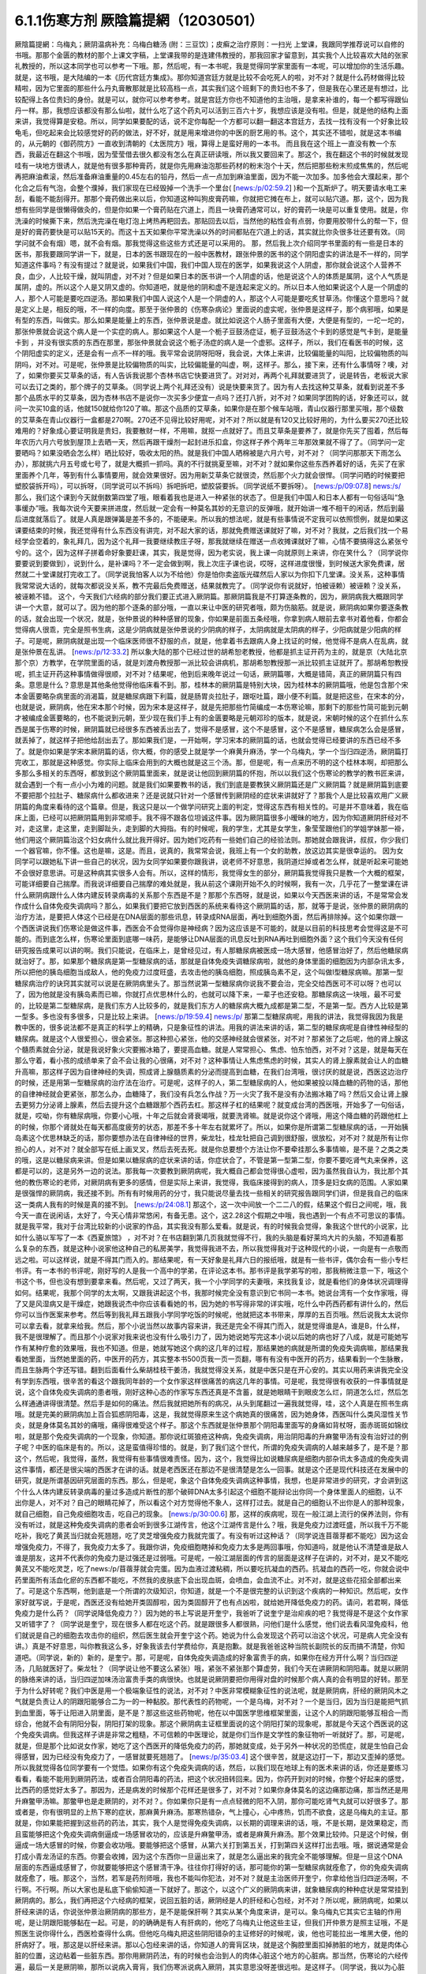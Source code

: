6.1.1伤寒方剂  厥陰篇提網（12030501）
=======================================

厥陰篇提網：乌梅丸；厥阴温病补充：乌梅白糖汤 (附：三豆饮〕；皮癣之治疗原则：一扫光		上堂课，我跟同学推荐说可以自修的书哦。那那个金匮的教材的那个上课文字稿，上堂课我带的是连建伟教授的，那我回家才留意到，其实我个人比较喜欢大陆的张家礼教授的，所以这本同学也可以参考一下哦。那，然后呢，有一本书呢，我是觉得同学家里面有一本呢，可以增加你的生活乐趣。就是，这书哦，是大陆编的一本《历代宫廷方集成》。那你知道宫廷方就是比较不会吃死人的啦，对不对？就是什么药材做得比较精啦，因为它里面的那些什么丹丸膏散那就是比较高档一点，其实我们这个班剩下的贵妇也不多了，但是我在心里还是有想过，比较配得上各位贵妇的身份。就是可以，就你可以参考参考。就是宫廷方你也不知道他的主治哦，是拿来补谁的，每一个都写得跟仙丹一样。那，我想应该都没有那么仙啦，就什么吃了这个药丸可以活到三百六十岁，我想应该是没有啦。但是，就是他的结构上面来讲，我觉得算是安稳。所以，同学如果要配的话，说不定你每配一个方都可以翻一翻这本宫廷方，去找一找有没有一个好象比较龟毛，但吃起来会比较感觉好的药的做法，好不好，就是用来增进你的中医的厨艺用的书。这个，其实还不错啦，就是这本书编的，从元朝的《御药院方》一直收到清朝的《太医院方》哦，算得上是蛮好用的一本书。
而且我在这个班上一直没有教一个东西，我最近在翻这个书哦，因为莹莹借去很久都没有怎么在真正研读哦，所以我又要回来了。那这个，我在翻这个书的时候就发现哇有一块地方很诱人，就是他有很多那种膏药，就是你先用麻油泡那些药材的粉末泡个十天，然后把那些粉末煎成焦焦的，然后呢再把麻油煮滚，然后准备麻油重量的0.45左右的铅丹，然后一点一点加到麻油里面，因为不能一次加多。加多他会大濮起来，那个化合之后有气泡，会整个濮掉，我们家现在已经毁掉一个洗手一个里台( [news:/p/02:59.2] )和一个瓦斯炉了。明天要请水电工来刮，看能不能刮得开。那那个膏药做出来以后，你知道这种叫狗皮膏药嘛，你就把它摊在布上，就可以贴穴道。那，这个，因为我想有些同学是很懒得做灸的，但是你如果一个膏药贴在穴道上，而且一块膏药通常可以，好的膏药一块是可以重复使用。就是，你洗澡的时候撕下来，然后洗完澡在电灯泡上烤热再粑回去。那贴回去以后，当然他的粘性会有点弱，你要用胶带什么的帮一下，但是好的膏药要快是可以贴15天的。而这十五天如果你平常洗澡以外的时间都贴在穴道上的话，其实就比你灸很多壮还要有效。（同学问就不会有烟）嗯，就不会有烟。那我觉得这些这些方式还是可以采用的。
那，然后我上次介绍同学书里面的有一些是日本的医书，那我要跟同学讲一下，就是，日本的医书跟现在的一般中医教材，跟张仲景的医书的这个阴阳虚实的讲法是不一样的，同学知道这件事吗？有没有提过？就是说，如果我们中国，我们中国人现在的医学，如果我说这个人阴虚，那你就会说这个人营养不良，血少，人比较干燥，就叫阴虚，对不对？但是如果日本的医书讲一个人阴虚的话，他是说这个人的体质是属阴，这个人气质是属阴，虚的。所以这个人是又阴又虚的。你知道吧，就是他的阴和虚不是连起来定义的。所以日本人他如果说这个人是一个阴虚的人，那个人可能是要吃四逆汤。那如果我们中国人说这个人是一个阴虚的人，那这个人可能是要吃炙甘草汤。你懂这个意思吗？就是定义上是，相反的哦，不一样的向度。那至于张仲景的《伤寒杂病论》里面说的虚实呢，张仲景是这样子，那个病邪哦，如果是有型的东西，叫做实。那么如果是能量上的东西，张仲景说是虚。就比如说这个人肠子里面有大便，大便是有型的，一坨一坨的，那张仲景就会说这个病人是一个实症的病人。那如果这个人是一个栀子豆鼓汤症证，栀子豆鼓汤这个卡到的感觉是气卡到，是能量卡到 ，并没有很实质的东西在那里，那张仲景就会说这个栀子汤症的病人是一个虚邪。这样子，所以，我们在看医书的时候，这个阴阳虚实的定义，还是会有一点不一样的哦。我平常会说阴呀阳呀，我会说，大体上来讲，比较偏能量的叫阳，比较偏物质的叫阴吗，对不对。可是呢，张仲景是比较偏物质的叫实，比较偏能量的叫虚，啊，这样子。那么，接下来，还有什么事情呀？噢，对了，如果你要买艾草条的话，有人告诉我说那个杏林书店它快要进货了。对对对，再两个礼拜就要进货了，说是转告，老板说大家可以去订之类的，那个牌子的艾草条。（同学说上两个礼拜还没有）说是快要来货了。因为有人去找这种艾草条，就看到说差不多那个品质水平的艾草条，因为杏林书店不是说你一次买多少便宜一点吗？还打八折，对不对？如果同学团购的话，好象还可以，就问一次买10盒的话，他就150就给你120了嘛。那这个品质的艾草条，如果你是在那个候车站哦，青山仪器行那里买哦，那个级数的艾草条在青山仪器行一盒都是270啊。270还不见得比较好用呢，对不对？所以就是有120又比较好用的，为什么要买270还比较难用的？好象成心要证明我是贵妇，我要散财一样，不用嘛，就抠一点就好了。而且艾草条是要养了，就是你先买了囤着，然后每年农历六月六号放到屋顶上去晒一天，然后再跟干燥剂一起封进乐扣盒，你这样子养个两年三年那效果就不得了了。（同学问一定要晒吗？如果没晒会怎么样）晒比较好，吸收太阳的热。就是我们中国人晒棉被是六月六号，对不对？（同学问那那天下雨怎么办），那就挑六月五号或七号了，就是大概抓一抓吗。真的不行就挑夏至嘛，对不对？就如果你这些东西养着好的话，先买了在家里面养个几年，等到有什么事情要用，就会效果很好。因为用新艾草条它就很烫，然后那个火力就会很悍。（同学问晒的时候要把塑胶袋拆开吗），可以拆呀，（同学说可以不拆吗）拆吧拆吧，塑胶袋要拆。（同学说纸不要拆呀）。
[news:/p/09:07.8] news:/s/
那么，我们这个课到今天就倒数第四堂了哦，眼看着我也是进入一种紧张的状态了。但是我们中国人和日本人都有一句俗话叫“急事缓办”哦。我每次说今天要来拼进度，然后就一定会有一种莫名其妙的无意识的反弹哦，就开始讲一堆不相干的闲话，然后到最后进度就落后了。就是人真是跟弹簧是差不多的，不能硬来。所以我的想法呢，就是有些事情说不定我可以依照惯例，就是如果这课要结束的时候，我还觉得有什么东西没有讲完，对不起大家的话，那就免费赠送课就好了嘛，对不对？我就，之后我们找一个易经学会空着的，象礼拜几，因为这个礼拜一我要继续教庄子呀，那我就继续在赠送一点收摊课就好了嘛，心情不要搞得这么紧张兮兮的。这个，因为这样子拼着命好象要赶课，其实，我是觉得，因为老实说，我上课一向就原则上来讲，你在笑什么？（同学说你要要说到要做到），说到什么，是补课吗？不一定会做到啊，我上次庄子课也说，哎呀，这样进度很慢，到时候送大家免费课，居然就二十堂课就打完收工了。（同学说我怕客人以为不给他）你是怕你卖盗版光碟然后人家以为你扣下几堂课。没关系，这种事情我常常说大话的，就每次都说没关系，教不完最后免费赠送，结果就教完了。（同学说你有说就好，怕被诬赖）被诬赖？没关系，被诬赖不错。
这个，今天我们六经病的部分我们要正式进入厥阴篇。那厥阴篇我是不打算逐条教的，因为，厥阴病我大概跟同学讲一个大意，就可以了。因为他的那个逐条的部分哦，一直以来让中医的研究者哦，颇为伤脑筋。就是说，厥阴病如果你要逐条教的话，就会出现一个状况，就是，张仲景说的种种感冒的现象，你如果是前面五条经哦，你拿到病人眼前去拿书对着他看，你都会觉得病人很乖，完全是照书生病，这是少阴病就是张仲景说的少阴病的样子，太阴病就是太阴病的样子，少阳病就是少阳病的样子。可是呢，厥阴病就是出现一个临床医师很不舒服的点，就是，他拿着书去跟病人身上找证的时候，他觉得不是病人在乱病，就是张仲景在乱讲。
[news:/p/12:33.2]
所以象大陆的那个已经过世的胡希恕老教授，他都是抓主证开药为主的，就是京（大陆北京那个京）方教学，在学院里面的话，就是刘渡舟教授那一派比较会讲病机，那胡希恕教授那一派比较抓主证就开了。那胡希恕教授呢，抓主证开药这种事情做得很顺，对不对？结果呢，他到后来晚年说过一句话，厥阴篇哪，大概是错简，真正的厥阴篇只有四条。意思是什么？意思是其他条他觉得他临床看不到。那，桂林本的厥阴篇是特别大块，因为桂林本的厥阴篇哦，他是包含那个宋本金匮要略杂病里面的消渴篇，就是糖尿病跟下利篇，就是肠胃炎拉肚子，跟呕吐篇，跟小便不利篇。就是把这些，在宋本的分，也就是说，厥阴病，他在宋本那个时候，因为宋本是这样子，就是先把那些竹简编成一本伤寒论嘛，那剩下的那些竹简可能到元朝才被编成金匮要略的，也不能说到元朝，至少现在我们手上有的金匮要略是元朝邓珍的版本，就是说，宋朝时候的这个在抓什么东西是属于伤寒的时候，厥阴篇就已经很多东西被丢出去了，觉得不是感冒，这个不是感冒，这个不是感冒，糖尿病怎么会是感冒，就丢掉了，就这样子把他给刮出去了。那如果我们是，一开始啊，学习宋本的厥阴篇的话，也就会觉得已经要讲的东西已经不多了。就是你如果是学宋本厥阴篇的话，你大概，你的感受上就是学一个麻黄升麻汤，学一个乌梅丸，学一个当归四逆汤，厥阴篇打完收工，那就是这种感觉。你实际上临床会用到的大概也就是这三个汤。那，但是呢，有一点来历不明的这个桂林本啊，却把那么多那么多相关的东西呀，都放到这个厥阴篇里面来，就是说让他回到厥阴篇的怀抱，所以以我们这个伤寒论的教学的教书匠来讲，就会遇到一个有一点小小为难的问题。就是我们如果要教书的话，我们到底是要教狭义厥阴篇还是广义厥阴篇？就是厥阴篇到底要不要把那个拉肚子、糖尿病什么都收进来？还是说就只针对一个感冒传到厥阴经的症状来讲就好了？那我个人是比较喜欢用广义厥阴篇的角度来看待的这个篇章。但是，我这只是以一个做学问研究上面的判定，觉得这东西有相关性的。可是并不意味着，我在临床上面，已经可以把厥阴篇用到非常顺手。我不得不跟各位坦诚这件事。因为厥阴篇很多小暧昧的地方，因为你知道厥阴肝经对不对，走这里，走这里，走到脚趾头，走到脚的大拇指。有的时候呢，我的学生，尤其是女学生，象莹莹跟他们的学姐学妹那一褂，他们用这个厥阴篇治这个妇女病什么就比我开得好。因为她们吃药有一些她们自己的经验法则。那她就会跟我讲，叔叔，你少我们一个器官嘛，你不懂。这也是嘛，这是。而且，说真的，我常常会说，我班上有一个女的助教，放这边其实是很幸运的。
因为女同学可以跟她私下讲一些自己的状况，因为女同学如果要你跟我讲，说老师不好意思，我阴道烂掉或者怎么样，就是听起来可能她不会很好意思讲。可是这种病其实很多人会有。所以，这样的情形，我觉得女生的部分，厥阴篇我觉得我只是教一个大概的框架，可能详细要自己揣摩。而我说详细要自己揣摩的难处就是，我从前这个课刚开始不久的时候啊，我有一次，几乎花了一整堂课在讲什么厥阴病跟什么人体内建反转录病毒的关系那个东西是不是？那那个东西呀，就是说，如果以今天西医来讲的话，不是常常会发作成什么自体免疫失调病吗？那么，如果我们要把它放到西医的系统来看待这个厥阴篇的话，那，就等于是说，张仲景的厥阴病的治疗方法，是要把人体这个已经是在DNA层面的那些讯息，转录成RNA层面，再吐到细胞外面，然后再排除掉。这个如果你跟一个西医讲说我们伤寒论是做这件事，西医会不会觉得你是神经病？因为这应该是不可能的，就是以目前的科技思考会觉得这是不可能的。而到底怎么样，伤寒论里面到底哪一味药，是能够让DNA层面的讯息反吐到RNA再吐到细胞外面？这个我们今天没有任何研究报告成果可以讲的啊。我们只能说，在临床上，是曾经见过，有人那糖尿病被医成一场大感冒，他感冒治好了，然后他糖尿病就治好了。那，如果那个糖尿病是第一型糖尿病的话，那就是自体免疫失调糖尿病啦，就他的身体里面的细胞因为内部杂讯太多，所以把他的胰岛细胞当成敌人，他的免疫力过度旺盛，去攻击他的胰岛细胞，照成胰岛素不足，这个叫做I型糖尿病嘛。那第一型糖尿病治疗的诀窍其实就可以说是在厥阴病里头了。那当然说第一型糖尿病你说我不要会治，完全交给西医可不可以呀？也可以了，因为他就是没有胰岛素而已嘛，你就打点优思林什么的，也就可以降下来，一辈子也还安稳。那糖尿病这一块哦，最不可爱的，比较是第二型糖尿病，是我们东方人比较多的，就是我们东方人的糖尿病大概九成都是第二型，不是第一型。西方人比较是第一型多。多也没有多很多，只是比较上来讲。
[news:/p/19:59.4]
news:/p/
那第二型糖尿病呢，用我的讲法，我觉得我因为我是教中医的，很多说法都不是真正的科学上的精确，只是象征性的讲法。用我的讲法来讲的话，第二型的糖尿病呢是自律性神经型的糖尿病。就是这个人很爱担心，很会紧张。那这种担心紧张，他的交感神经就会很紧张，对不对？那紧张了之后呢，他的肾上腺这个髓质素就会分泌，就是我说好象火灾要搬冰箱了，要提高血糖。就是人常常担心、焦虑、怕东怕西，对不对？这是，就是每天在那么守着，看小孩的成绩单来了会不会让我的心很痛，对不对？这种事情让人焦虑焦虑的时候，其实人的肾上腺素就会让人的血糖升高嘛，那这样子因为自律神经的失调，照成肾上腺髓质素的分泌而提高到血糖，在我们台湾哦，很讨厌的就是说，西医这边治疗的时候，还是用第一型糖尿病的治疗法在治疗。可是呢，这样子的人，第二型糖尿病的人，他如果被投以降血糖的药物的话，那他的自律神经就会更紧张，那怎么办，血糖降了，我们没有兵怎么作战？万一火灾了我不是没有办法搬冰箱了吗？然后又会让肾上腺去更努力分泌肾上腺素，然后去提升这个血糖跟那个西药去杠。那这样子杠的结果呢？就变成台湾的西医哦，开始多了一句俗话，就是，哎呦，你有糖尿病哦，你要小心哦，十年之后就会肾衰竭哦，就要洗肾嘛。就是说你这个肾哦，用这个降血糖的药跟他杠上的时候，你那个肾就处在每天都高度疲劳的状态，那差不多十年左右就累坏了。所以，如果你是所谓第二型糖尿病的话，一开始胰岛素这个优思林缺乏的话，那你要想办法在自律神经的世界，柴龙牡，桂龙牡把自己调到很舒服，很放松，对不对？就是所有让你担心的人，对不对？就全部写在纸上画叉叉，然后去死去死。就是你总要想个方法让你不要牵挂那么多事情嘛，是不是？之类之类的哦，这是以糖尿病来讲。但是如果以糖尿病的症状来讲的话，你症状合了，不管是第一型第二型，你要不要吃肾气丸来保养，这都是可以的，这是另外一边的说法。那我每一次要教到厥阴病呢，我大概自己都会觉得很心虚啦，因为虽然我自认为，我比那个其他的教伤寒论的老师，对厥阴病有更多的感情，但是实际上来讲，我觉得，我临床接得到的病人，顶多是妇女病的范围。人家如果是很强悍的厥阴病，我还接不到。所有有时候用药的分寸，我只能说尽量去找一些相关的研究报告跟同学们讲，但是我自己的临床这一类病人我有的时候是真的接不到。
[news:/p/24:08.1]
那这个，这一次中间放一个二二八的假，结果这个假日之间呢，哦，我今天一直在说闲话，太好了，今天心情非常悠闲，有备无患。这个，这2.28这个假期之中哦，我也遇到一个有点不可思议的事情。就是我平常，我对于台湾比较新的小说家的作品，其实我没有那么爱看。就是说，有的时候我会觉得，象我这个世代的小说家，比如什么骆以军写了一本《西夏旅馆》 ，对不对？在书店翻到第几页我就觉得不行，我的头脑是看好莱坞大片的头脑，不知道看那么复杂的东西，就是这种小说家他这种自己的私房美学，我觉得我进不去，所以我觉得我对于这种现代的小说，一向是有一点敬而远之啦。可以这样说，就是不得其门而入的。那结果呢，有一天好象是礼拜六日的报纸哦，就是有一些书评，偶尔会有一些小专栏书评。有一本书的书评呢，刚好写的人是我一个高中的学弟，在评论这本书。那书评是我学弟写的啦，那我稍微注意一下，哦这个书这个书，但也没有想到要拿来看。然后呢，又过了两天，我一个小学同学的夫妻哦，来找我复诊，就是看他们的身体状况调理得如何。结果呢，我那个同学的太太啊，又跟我讲起这个书，我那时候完全没有意识到它书同一本书。她说台湾有一个女作家哦，得了又是风湿病又是干燥症，她跟我说杰中你应该看看她的书，因为她的书写得非常的详实哦，吃什么中药西药都有讲什么的，然后你可以当作医案来参考。然后等到我礼拜五跟我小学同学吃饭的时候呢，他就把这本书带来，厚厚的五百页哦。然后说我太太说你可以拿去看，就拿来给我。然后，那个小说当然以故事内容来讲，我还是完全不得其门而入，就是觉得谁是A，谁是B，什么样，我不是很理解了。而且那个小说家对我来说也没有什么吸引力了，因为她说她写完这本小说以后她的病也好了八成，就是可能她写作有某种疗愈的效果哦，我也不知道。但是，她就写她这个病的这几年的过程，那结果她的病就是所谓的免疫失调病嘛，那结果我看她里面，当然她里面的药，中医开的药方，其实整本书500页我一页一页翻，哪有有没有中医开的药方，结果看到一个生脉散，而且生脉两个字还写错。翻到后面看什么柴胡桂枝干姜汤，我就觉得没关系，就是中医只是在开心安的。其实以用药来讲我完全没有学到东西哦，很辛苦的看这个跟我同年龄的一个女作家这样很痛苦的病这几年的事情。可是呢，我觉得很有收获的一件事情就是说，这个自体免疫失调病的患者哦，刚好这种心态的作家写东西还真是不含蓄，就是她眼睛干到眼皮怎么烂，阴道怎么烂，然后怎么样通通讲得很清楚。然后手是如何的痛法。然后我就把她所有的病况，从头到尾翻过一遍我就觉得，哇，这个人真是在照书生病哦。就是完美的厥阴病加上百合狐惑阴阳毒，这是，我就觉得原来生这个病她真的很痛苦，因为她身体，西医叫什么类风湿性关节炎，就是身体莫名其妙的痛哦，痛得很难受这个样子。那这个东西就是张仲景那个阴阳毒里面写的身痛如背杖呀，面赤斑斑如锦纹啦，就是那个免疫失调病的一个现象，你知道。那你说红斑狼疮这种病，免疫失调病，用治阴阳毒的升麻鳖甲汤有没有治好过的例子呢？中医的临床是有的。所以，这是蛮值得珍惜的。就是，到了我们这个世代，所谓的免疫失调病的人越来越多了，是不是？那这个，然后呢，我觉得，虽然，我觉得有些事情很难责怪。因为，这个，我觉得比如说糖尿病是细胞内部杂讯太多造成的免疫失调这件事情，都还是很尖端的西医才在讲的话。就是老西医还在那边不是很清楚是怎么一回事。就是这个还是现代科技还在发展中的研究，就是所谓基因研究层面的东西。那么，但是呢，象这个自体免疫失调病这种事情，我想，也是非常进步的研究，才会讲到这个什么人体内建反转录病毒的量过多造成片断性的那个破碎DNA太多引起这个细胞不能辩论出你同一个身体里面人的细胞，认不出你是人，对不对？自己的眼睛花掉了，所以看这个对方觉得他不象人，这样打过去。就是自己的细胞认不出你是人的那种现象，就自己细胞，自己免疫细胞攻击，吃自己的现象。
[news:/p/30:00.6]
那，这样的疾病呢，现在一般江湖上流行的保养法则，你有没有听过，就是这种免疫失调病的患者会听到很多江湖传言，他这个江湖传言是什么？哦，我是免疫力过渡旺盛，所以我千万不能吃补，我吃了黄芪当归就会死翘翘，吃了灵芝增强免疫力我就完蛋了。有没有听过这种话？（同学说连苜蓿芽都不能吃）因为这会增强免疫力，不得了，我免疫力太多了。我跟你讲，免疫细胞瞎掉和免疫力太多是两回事哦，你知道吗，就是他认不清楚谁是敌人谁是朋友，这并不代表你的免疫力是过强还是过弱哦。可是呢，一般江湖层面的传言的层面是这样子在讲的，对不对，是又不能吃黄芪又不能吃灵芝，吃了news:/p/苜蓿芽就会完蛋。因为血液过渡粘稠，所以要吃抗凝血的西药。抗凝血的西药一吃，你就会说中药里面所有活血化瘀的东西都不能吃，不然我的皮肤底下会出现血斑，会喷血，会血流不止。对不对，就是这些花招全部都出来了。可是这个东西啊，他到底是一个所谓的次级知识，你知道，就是一个不是很完整的认识到这个疾病的一种知识。然后呢，女作家好就写说，于是呢，西医还没有给她开类固醇啦，因为类固醇开了也有点凶啦，就给她开降低免疫力的药。请问，若君啊，降低免疫力是什么药？（同学说降低免疫力？）因为她的书上写说是开奎宁，我爸听了说奎宁是治疟疾的吧？我觉得是不是这个女作家又听错字了？（同学说是奎宁，现在很多人都在吃这个药。就是跟很多人都很熟，问他们是什么感觉，他们说去看风湿免疫科，他们就说是自己的细胞去攻击你的组织，然后医生就会开奎宁这个药。她说为什么会发现这个药可以治这个状况，可是病人完全没有讲。）真是不好意思，叫你教我这么多，好象我该去付学费给你，真是抱歉。就是我爸爸这种当院长副院长的反而搞不清楚，你知道吧。（同学说，新的）新的，是奎宁。那，可是呢，自体免疫失调造成的好象富贵手的病，如果你在经方开什么啊？当归四逆汤，几贴就医好了。柴龙牡？（同学说让他不要这么紧张）哦，紧张不紧张那个算虚劳，我们今天在讲厥阴和阴阳毒。就是以厥阴的脉络来讲的话，当归四逆加味汤治富贵手类的病很快。也就是说厥阴要把你用得对盘的时候那个病人真的会有明显的好转。那至于为什么好转呢？我们中医是用一个极端象征性的说法，对不对？中医非常模糊象征性的说法呢，就是厥阴病，肝经的厥阴风木之气就是负责让人的阴跟阳能够合二为一的一种黏胶。那代表性的药物呢，一个是乌梅，对不对？一个是当归，因为当归是能把气抓到血里面，等于让阳进入阴里面，是不是？那这些这些药物呢，他在以中国医学思维框架里面，让这个人的阴跟阳能够互相合一而综合，他就不会有阴阳分裂，阴阳打架的现象。那这个厥阴病主证框里面说的这个阴阳打架的现象呢，那就是今天这个西医说的这个免疫失调病。但我这样子讲是非常之粗糙，不可信赖的中医理论，就是你们当作是文学性的象征物听一听就好了。那，可是呢，就是，但是那个比如说女作家，她吃了这个西医开的降低免疫力的药，那她就变成，处于另外一种状况的恐慌症，就是生怕自己会得感冒，因为已经没有免疫力了，一感冒就要死翘翘了。
[news:/p/35:03.4]
这个很辛苦，就是这边打一下，那边又歪掉的感觉。所以我就觉得各位同学要有一个觉悟。如果你有这个免疫失调病的话，然后，以我们现在地球上有的医术来讲的话，你还是要练习看看，看能不能用到厥阴药法，或者百合阴阳毒的药法，把这个状况扭转回来。因为，你药开到对的时候，你整个好起来的感觉，比西药的感觉好太多了。那因为，还是病发的时候那个花样还是很多了，对不对？如果你身体莫名的这边痛那边痛，那当然还是用升麻鳖甲汤嘛。那鳖甲也是走厥阴的，对不对？。你如果你只是有一点点轻微的阳不入阴，那你可能吃肾气丸就可以好很多了。那或者是，你有很明显的上热下寒的症状，那麻黄升麻汤。那寒热错杂，气上撞心，心中疼热，饥而不欲食，这是乌梅丸的主证。那就是，你如果能把握到这些药的药法，其实，我个人是觉得免疫失调病，以长期的调理来讲的话，哦，不是长期，是效果稳定，而且蛮能够把这个免疫失调病倒逼成一场感冒收功的，应该是升麻鳖甲汤，或者是麻黄升麻汤。那个效果比较帅。只是这个时候，倒逼成一场大感冒的时候，你要会收功哦。要能够把这个感冒，从第六关打到第五关，打到第四关这样打出去哦。哦，据说通常是会打成小青龙汤证的东西。你要会收摊，因为这个东西你一旦逼出来了，就是怎么逼出来的我完全不能够理解。但是一旦这个DNA层面的东西逼成感冒了，你就要能够把这个感冒清干净。往往你打得好的话，那可能你的第一型糖尿病就痊愈了，你的免疫失调病就痊愈了，哦。那这个，当然，若军是药剂师哦，我也不能叫你犯法，对不对？就是主治医师开奎宁，你拿给他当归四逆汤啊，不行啊。不行啊。所以大家也是私底下偷偷知道一下就好了。那这个，以这个广义的厥阴病来讲，就象糖尿病的种种症状是常常挂到厥阴病的。那么，我们再把这个六经病的框架，说回五脏的话，厥阴经是人的肝经和心包经，对不对？所以呢，厥阴病呢，如果以肝经来讲的话，你说张仲景治厥阴病的那些方，是不是能保肝啊？其实从某个角度来讲，是可以。象乌梅丸它其实它主轴的作用呢，是让阴跟阳能够黏在一起。可是，的的确确是有人有肝病的，他吃了乌梅丸让他这些主证，但我们开仲景方是照主证哦，不是照医生说你得什么，西医检查得什么病。但他吃乌梅丸把这些阴阳错杂的主证修好的时候呢，诶，他也可能拉出一堆黑大便，他的肝病好了。哦，那这是以肝经来讲。那以心包经来讲的话，你知道人的膏肓区块，就是这个胸腔里面扣掉肺脏的地方，就是肉体心脏的位置，这边粘着一些脏东西。那你用厥阴药法，有的时候也会治到人的肉体心脏这个地方的心脏病。那当然，伤寒论的六经传遍，最后一关是厥阴嘛，那所以说病入膏肓，我们伤寒派说病入厥阴，其实意思没呀差很远啦。是这样子。（同学说，我以为心脏旁边有浓痰，要吃瓜蒌实）瓜蒌实那个心脏旁边的痰呢，是指冠状动脉里面的痰。那厥阴病药法打的，乌梅丸打的痰呢，是黏在心脏外面的痰。就是胸腔里面心脏外面的痰。
[news:/p/40:01.1]
这个，说是心脏有痰。瓜蒌实是打冠状动脉里面的痰。所以呢，这样这样的一些事情，那当然，还有自体免疫失调病还有什么，日本人叫胶原病，强力胶的胶，对不对？那胶原病好象是这个人的一些组织，一些小地方，会开始，怎么讲？象征性的讲法原来应该是液体的东西它变成果冻状了。对，这样子要让那些微小的组织，他有时候发展得比较过火的就变成多发性硬化症，什么硬皮病之类的东西。那这个东西呢，你要化那个东西，你的身体里面的液体哦，变成异常的粘稠的话，那还是升麻鳖甲汤好用。只是升麻要多一点。就是这样这样的厥阴病的打发。那你说，如果我们姑且相信张仲景的这个广义厥阴篇，就是说这个厥阴病关系到这个肝经，哦。那，你说这个人的，我们今天说的糖尿病了，古时候的人是说消渴，就是说这个人一直口渴，可是喝水这个水好象没有被吸收，马上变成尿，所以又口渴又一直要小便，这个是标准的肾气丸症啦。那你吃了肾气丸之后，那肾气丸只是在治疗你的能量上的阳不入阴而已，可是，你肾气丸症在吃肾气丸，你这个口渴小便尿多一定会好转，对不对？那，无论是第一型或者是第二型的糖尿病，因为第二型糖尿病的人肾也很虚啊，也可以吃肾气丸，对不对？那治了之后，他的整体的状况都会得到好转，可是同样这个血糖高哦，如果你是吃西药来控制的话，他就会留下一个后遗症，就是这个人的厥阴经依然没有好。也就是说，他如果是用西药控制血糖的话，他的跟厥阴经相关的，我们从上面算下来，眼睛还是容易退化，容易眼底出血，容易白内障。对不对？然后下来，这个肝经下来，阴道还是容易，阴部跟阴道还是容易病变，对不对？以男人来讲的话，还是容易阳痿啦。然后呢，再往下走，脚的大拇指还是不一定逃过截肢的风险，对不对？就是中医非常虚玄的一条厥阴经，那依然是病在那里，是不是？所以我们，可以说就是说是一条厥阴经的病，就好象是这条厥阴经的能量不够，有一个中医时常讲过的一句话，就是我们有一次家里面哦，电视机是插头坏了，结果呢，这个师傅来修理的时候，跟我换这个换那个，不知道收了我多少钱，到最后隔壁水电工才跟我说你这是插头坏了。这个事情是有点麻烦的，这是，我们是希望这条厥阴经的能量能够调好。那另外就是，厥阴病我们那时候教当归四逆加味汤的时候也讲过，说风邪一入厥阴的时候，有时候一发作，西医诊断是叫什么？盲肠炎啊，就是你的这个地方，阑尾开始发炎了。那么，那以整体的体质来讲的话，你也可以说厥阴病跟阑尾这个系统呢，管到你的整个下腹腔的整个免疫力的品质的好坏。也就是说，有一个中医的江湖传闻，就是说，比如说割过盲肠的人哦，就比较容易在晚年的时候呢，是死在大肠癌上面的。就是阑尾这个地方，厥阴经被划掉一刀，拿掉一个东西的时候，它整个下腹腔的免疫力还是会乱掉。所以呢，我是觉得，如果一个人已经是很严重的大肠癌哦，那当然是搞起来是很麻烦的。可是你要知道哦，一个人在得大肠癌之前的五年到十年之间，其实他的厥阴病的主证框都已经是很明显了。
这个，就比如说长期这里有一点软便会烫屁股的问题，那个就是白头翁汤证，那个厥阴证，就是有湿热之气聚在厥阴。或者是他长期有那种糖尿病的种种症状，嘴巴干啊，性功能不好啊，然后大腿内侧没有力啊。就是他在变成大肠癌之前，其实很多厥阴病的主证框已经非常的明显了。那我就觉得，我们学中医希望就是很多事情就是在他还不是很严重的时候就能够好好预防，对不对？那刚刚随便聊到，富贵手都有可能已经是厥阴病了，对不对？你那个时候就要把，因为富贵手你用个非常非常粗糙的中医理论框架来说，是这个人的热气浮在上面，下不到脚底，所以他才会那个热气不能到脚底涌泉去，所有就冲到手心劳宫去。这也是阳不入阴的现象。（同学说免疫力的问题，象是干癣也是免疫力坏掉？第二次内部，那个也算厥阴病嘛？）干癣哦，皮肤的干癣是这样子，我，干藓或者牛皮癣我一直都，我一直在这个课堂哦，我一直在说下堂课要教干藓和牛皮癣，然后说不行，要再往后放两堂课。因为，如果我们要说干廯牛皮廯是这样子，我大概跟你们讲一个大纲。就是通常人会长廯，我们中医的第一个思考是，这个人是不是血虚所以有风气进来。就是，因为血虚，所以皮肤有风邪进来造成的。所以，血虚生风通常是第一个思考的，那这个时候，你治廯的药，我们第一层的用药呢，就是用这个什么，比如说什么当归引子之类的补血的汤。然后祛风的药我们会用消风散。可是我们一般时方消风散那个推皮肤的风的力道又不够强，所以可能里面有几味药要加到蛮重的，比如说就是浮萍要加重一点，刺蒺藜要加重一点，就是要用那种比较能够把皮肤的风逼出去的。那，这补血是一路，祛风是一路。那当然，你说养血而祛风的方，到底是要哪个方其实就很不一定，有的人可能当归补血汤吃一吃就好很多，有的人可能要吃到当归饮子、地黄饮子，或者有一个日本人常用的方叫温清饮。那，有的人呢，是需要用到朱鸟汤，朱鸟汤。还有一路的廯的患者，是要用到我们厥阴篇的乌梅丸煎汤剂。就是他的皮肤底下其实是有一些不太干净的这个湿气的邪气。那那个邪气呢，用乌梅丸煮汤剂，它里面的药物刚好又有桂枝，又有黄连黄柏什么的，还有花椒。他可以逼到皮肤底下，把那个皮肤底下的毒气散掉。（同学说我那个朋友他是怕热的，好象是热性体质），那他的，你的热性对不对？他是一个，因为你知道怕热的人不叫热性体质，怕热的人是阳虚得不得了才会怕热，对不对？这是，因为人是气虚才会不耐热。对不对？生脉散这种解暑的方是以补气为主。所以怕热并不意味着他阴虚，所以天气冷的时候他还在发燥热，那你才能在想他到底是阴虚还是厥阴。对不对？如果发燥热是从头燥热到脚底，他这样是阴虚。那如果他发热，是上面半身燥热，脚还是冷冰冰的，那就是厥阴病了，是不是？这个东西，我觉得很多东西，我们伤寒论有一些基本盘的观念，你就要一个一个跟那个人对对看。先不要急着有什么先入为主的观念，我从前教书的时候常说一句话。
[news:/p/49:59.2]
就说我看病怎么会用的到智能呢？就是，这个病人呢，他来这个问题，我就全部都会用消去法嘛，这个状况就不是用这个方，那个状况就不是用那个方，消到最后就也只有这个方可以用，我有什么自由可以讲？就是帮人看病是最没有自由的。就是不要用到智力，不要你自己想他可以用到这个，就不要觉得，多问几个问题就可以把其他用不到的方删掉。那当然很多方是我们还没有学到的方嘛，全部删了就无方可用，然后就说，不好意思，请你回家等我三年，等我医术进步再来医你，这样也是可以的。就不要逞强，我常常觉得不要逞强。尤其，最近网路常常在盛传，某某名中医过世这种故事，对不对？我倒觉得很多东西是惹不起的，就你治了很多人身体上的疾病哦，但是，他身体上疾病背后的能量的东西，你不见得惹得起。就是，如果他得这个病是好象老天爷要他反省一个某种东西，或怎么样的话，那你硬是把他治好的话，还是会有能量上的伤害。
[news:/p/51:12.8]
就是，解决别人的问题这件事情，在庄子里面是非常不认为可取的。庄子是认为，你要解决要解决原因，不可以解决结果哦。你解决结果反而是在从恶哦。对不对？就是人家把事情搞坏了，你帮他收这个烂摊子，让他可以轻松过关，这是从恶哦。所以，当然我不喜欢你得什么病都说你做了坏事，我不是这样子，不是这样子死脑筋的人。但是，我是觉得，跟各位讲一句老实话哦，就是，我其实教书哦，从前到前一阵子，我常常在埋怨我这个宝贝陈助教的医术不够好。就是我那个时候，就是觉得同样跟我学中医，陈助教学得最久，为什么每次开药都孬孬的，就是我开3克，他就只开1克，就是那种医术很孬，不爽利，就是没有那种大刀阔斧的行家风范。可是呢，等到我真正看到樊助教那种医术很好的助教出来的时候，我就开始觉得，陈助教这么做，比较明哲保身，比较安全。就是樊助教我看经常在惹一些惹不起的东西。一下就踩到地雷区去了，就是你医术太好，有时候会撞上一些好象不太妙的东西。所以我就觉得各位学中医要以自保为优先，不要太轻易的惹到一些病人。因为我常常觉得病人是你惹不起的。这个，很多病都牵涉到一些，因为我又不是什么超能力者，灵能力者，我又看不到。但是我觉得，感受上是觉得很多人背后是有不太妙的东西。那那个，我觉得那种东西我都惹不起。
[news:/p/53:22.8]
所以就小心为上哦。我刚刚岔到这里，我已经不知道我原来讲哪里了哦。我这个课本来就在那边乱讲一通，所以这个岔题已经让我完全迷失了。那这个，我记得刚刚是讲到糖尿病富贵手还有什么？廯，对，讲到廯，这个才廯那边岔出来的。我要讲回廯这条主线。所以，就是，就是廯这个东西，我上次就觉得说让去湿热之毒，你每天一两土茯苓煮水也是可以啦，那你用乌梅丸煮汤剂也是可以啦。这是以湿热之毒。那，但是这个东西还是以血虚生风受邪这个角度在讲廯这件事哦，那么，廯这件事，我常常也会跟同学讲这件事，就是如果你长的这个皮肤廯已经有一定厚度的话，你记得要吃三个月的大黄蛰虫丸。因为，那个皮肤的廯如果已经有一定厚度了，他的那个组织跟你的健康的组织之间根本已经塞住了。你的很多药的药性根本过不去的。所以你要吃大黄蛰虫丸三个月，把这个微血管的血融掉，这样廯才会好。那，当然有一些人是光吃大黄蛰虫丸他的廯就好了。有的，至少我就遇到过两个。从前我中医班就有一个学生，他的廯怎么治都治不好，很贵的那种驱风的汤，什么蛇肉煮的那种汤啊，都吃了没有好。大黄蛰虫丸吃三个月好了。那还有一个是我的朋友的朋友的妈妈，就是动了西医的什么手术之后开始长廯，那这个大概是淤血型的，所以她就吃了大黄蛰虫丸三个月，廯也就退掉了。所以，大黄蛰虫丸在治廯这个事情上面，也是不可，就是不可或缺的了。那，不过呢，你还是有一个点从另外一个角度你要知道，就是，所谓的异位性皮肤炎，对不对？他有的时候也是长得象廯一样嘛，是不是？可是，这个异位性皮肤炎啊，往往是我们说劳病跟逸病这个向度逸病的问题。也就是，这个人真是副交感神经过度旺盛造成的免疫力过强，而这个不是刚刚讲的那个免疫力攻击自己的免疫失调病哦，是那个，逸病是免疫力过强打外面过度用力的，那个是副交感神经过度旺盛病。那，这个，我跟你讲这个逸病造成的过敏现象，就象很多人是小的时候气喘得很凶，一点点什么东西吸到了他就气喘了。可是长大了之后开始过得压力比较大的生活了，要考联考了，交感神经开始紧张了，他的那个过度旺盛的免疫力就开始下降了，就不气喘了。所以很多人气喘是只气喘小时候，对不对？那很多人的过敏也只过敏小时候，很多人的皮肤病也只是病小时候，长大了皮肤病就好了，那这些是逸病。其实逸病才是真正的免疫力过盛。今天说的免疫力攻击自己的，那个是厥阴病，或者是百合狐惑阴阳毒。好不好，这个分类上。至于这个逸病要怎么治呢？我也很难定义哦，就象小芳助教原来异位性皮肤炎还蛮凶的，就是身上一块一块粉红的。那上次我那个朋友啊，吃那个什么天雄汤里面掺了乌头中毒了，那个药退回来对不对？那小芳助教就拿那个乌头汤喝了把自己麻倒了。麻倒一次，那个异位性皮肤炎就少一大块。超级祛风药啊。（同学说很惊险啊）那也是他的机缘到了，刚好有毒药给他喝嘛，对不对？这个很难讲哦，那你说他那个是逸病，还是祛风药有效呢？就是，本来那个祛风药是要用蛇肉，就是有一点毒的蛇肉，什么，蛇肉是什么？乌梢蛇白花蛇就比较没有毒，我记得，好象是白花蛇几乎是不毒的蛇，乌梢蛇有一点毒，蝮蛇比较毒，就是（zhugi）常用的。那蝮蛇如果煮汤啊，真的把你毒倒了。那就，其实蛇你也知道它的毒是在毒囊，不是在蛇肉里面哦。可能肉里面多少还有粘到了。那就是蛇肉的效果跟乌头的效果到底哪一个比较好，这个也很难说。所以这个祛风邪的药，你要用到那个层级，这一直是我觉得很难拿捏的。就是你到底是那个消风散，那个浮萍用重一点，或者什么用重一点就可以祛到那个风呢？还是你祛这个风啊，要用到蛇肉才能逼出去。还是要用到刺蒺藜和苍耳子才能逼出去。还是要用到乌头才能把这个风邪逼出去。这个是每一个患者都不一样。那至于说养血这一路哦，就是说，你的血到底是炙甘草汤可以补起来呢，还是，用黄连阿胶朱鸟汤就可以补得好，还是用当归补血汤比较好，那这个也是非常之不一定。就是你要看到那个病人啊，把个脉啊，就是稍微做一个判断，就是要找其他主证。等于说治血你要问说，你会不会失眠啊，你会不会熬夜啊，就是很多东西都要问过一轮，然后加加减减。然后看他那个廯的厚度。象不厚的廯，你呢，去那个照相馆哦，买那个生石灰干燥剂，因为这个东西一定要用新鲜的生石灰，就是，你知道生石灰干燥剂买回来那个石灰是很新鲜的生石灰，然后拿一个钵子，把生石灰磨成粉。然后呢，这个，另外去买，跟生石灰同重量的雄黄，那个，雄黄一瓢羹，磨成粉的生石灰一瓢羹，倒到一个小碗里头，加一点水，调成泥状。如果是不严重的廯的话，那个，那个药一定要现调现敷哦，因为它，就是它化合的当下有那个成分，你放久了，雄黄石灰你装在同一罐就没有用了。装在同一罐他就没有立刻加水混合它有一股臭臭的味道冒上来，称它有那个臭味的时候，涂一个象这样差不多一块钱铜板这么厚，掴在你那个廯上面。如果是不严重的廯，两次就好了。但是严重的话你还是要用大黄蛰虫丸去什么打通你的血管什么的。所以这个廯的问题，到底是厥阴，还是血虚，还是风邪，还是逸病，这个有很多个向度。就是同样一个廯，是有点讨厌的。这个雄黄加生石灰的这个方呢，方的名称叫一扫光。就是你给他扫一次这个廯就掉光。那其实这个一扫光是干嘛的，你知不知道？是古时候用来挽面的。就是说啊，你那个一扫光，因为雄黄石灰都是很便宜的东西嘛，对不对？就是，你就，一大汤匙雄黄，一大汤匙石灰，掴在一起，你要除腋毛或什么的，你就刮一坨上去，然后洗一洗，腋毛就掉光了。（同学说痛吗？）不痛，不痛。当然西药也有，屈臣氏也有卖西药除毛膏嘛，对不对？但是就是说，你用雄黄石灰比较便宜啦，不过就是臭臭的。这又不知道岔题岔到哪里去了，我这真是有恃无恐哦，光阴似箭岁月如梭，还没有正式讲厥阴已经到了下课时间哦。我们下课十分钟再回来正式讲厥阴篇哦。
